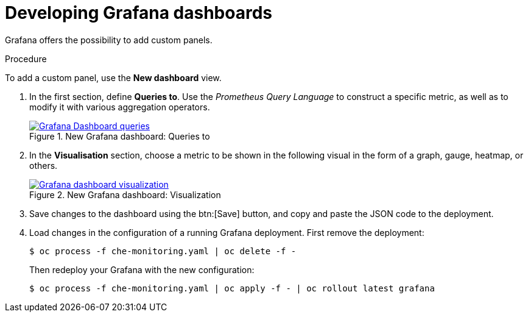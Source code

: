 // monitoring-{prod-id-short}

[id="developing-grafana-dashboards_{context}"]
= Developing Grafana dashboards

Grafana offers the possibility to add custom panels.


.Procedure

To add a custom panel, use the *New dashboard* view.

. In the first section, define *Queries to*. Use the _Prometheus Query Language_ to construct a specific metric, as well as to modify it with various aggregation operators.
+
.New Grafana dashboard: Queries to
image::monitoring/monitoring-che-new-grafana-dashboard-queries.png[Grafana Dashboard queries, link="{imagesdir}/monitoring/monitoring-che-new-grafana-dashboard-queries.png"]

. In the *Visualisation* section, choose a metric to be shown in the following visual in the form of a graph, gauge, heatmap, or others.
+
.New Grafana dashboard: Visualization
image::monitoring/monitoring-che-new-grafana-dashboard-visualization.png[Grafana dashboard visualization, link="{imagesdir}/monitoring/monitoring-che-new-grafana-dashboard-visualization.png"]

. Save changes to the dashboard using the btn:[Save] button, and copy and paste the JSON code to the deployment.

. Load changes in the configuration of a running Grafana deployment. First remove the deployment:
+
----
$ oc process -f che-monitoring.yaml | oc delete -f -
----
+
Then redeploy your Grafana with the new configuration:
+
----
$ oc process -f che-monitoring.yaml | oc apply -f - | oc rollout latest grafana
----


// [discrete]
// == Additional resources
//
// * A bulleted list of links to other material closely related to the contents of the procedure module.
// * For more details on writing procedure modules, see the link:https://github.com/redhat-documentation/modular-docs#modular-documentation-reference-guide[Modular Documentation Reference Guide].
// * Use a consistent system for file names, IDs, and titles. For tips, see _Anchor Names and File Names_ in link:https://github.com/redhat-documentation/modular-docs#modular-documentation-reference-guide[Modular Documentation Reference Guide].

